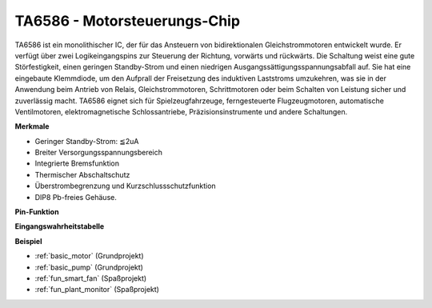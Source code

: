 .. _cpn_ta6586:

TA6586 - Motorsteuerungs-Chip
=================================

.. image:: img/ta6586.png

TA6586 ist ein monolithischer IC, der für das Ansteuern von bidirektionalen Gleichstrommotoren entwickelt wurde. Er verfügt über zwei Logikeingangspins zur Steuerung der Richtung, vorwärts und rückwärts.
Die Schaltung weist eine gute Störfestigkeit, einen geringen Standby-Strom und einen niedrigen Ausgangssättigungsspannungsabfall auf. Sie hat eine eingebaute Klemmdiode, um den Aufprall der Freisetzung des induktiven Laststroms umzukehren, was sie in der Anwendung beim Antrieb von Relais, Gleichstrommotoren, Schrittmotoren oder beim Schalten von Leistung sicher und zuverlässig macht.
TA6586 eignet sich für Spielzeugfahrzeuge, ferngesteuerte Flugzeugmotoren, automatische Ventilmotoren, elektromagnetische Schlossantriebe, Präzisionsinstrumente und andere Schaltungen.

**Merkmale**

* Geringer Standby-Strom: ≦2uA
* Breiter Versorgungsspannungsbereich
* Integrierte Bremsfunktion
* Thermischer Abschaltschutz
* Überstrombegrenzung und Kurzschlussschutzfunktion
* DIP8 Pb-freies Gehäuse.

**Pin-Funktion**

.. image:: img/ta6586_pin1.png
    :width: 30%

.. image:: img/ta6586_pin.png
    :width: 75%


**Eingangswahrheitstabelle**

.. image:: img/ta6586_priciple.png
    :width: 95%

**Beispiel**

* :ref:`basic_motor` (Grundprojekt)
* :ref:`basic_pump` (Grundprojekt)
* :ref:`fun_smart_fan` (Spaßprojekt)
* :ref:`fun_plant_monitor` (Spaßprojekt)
